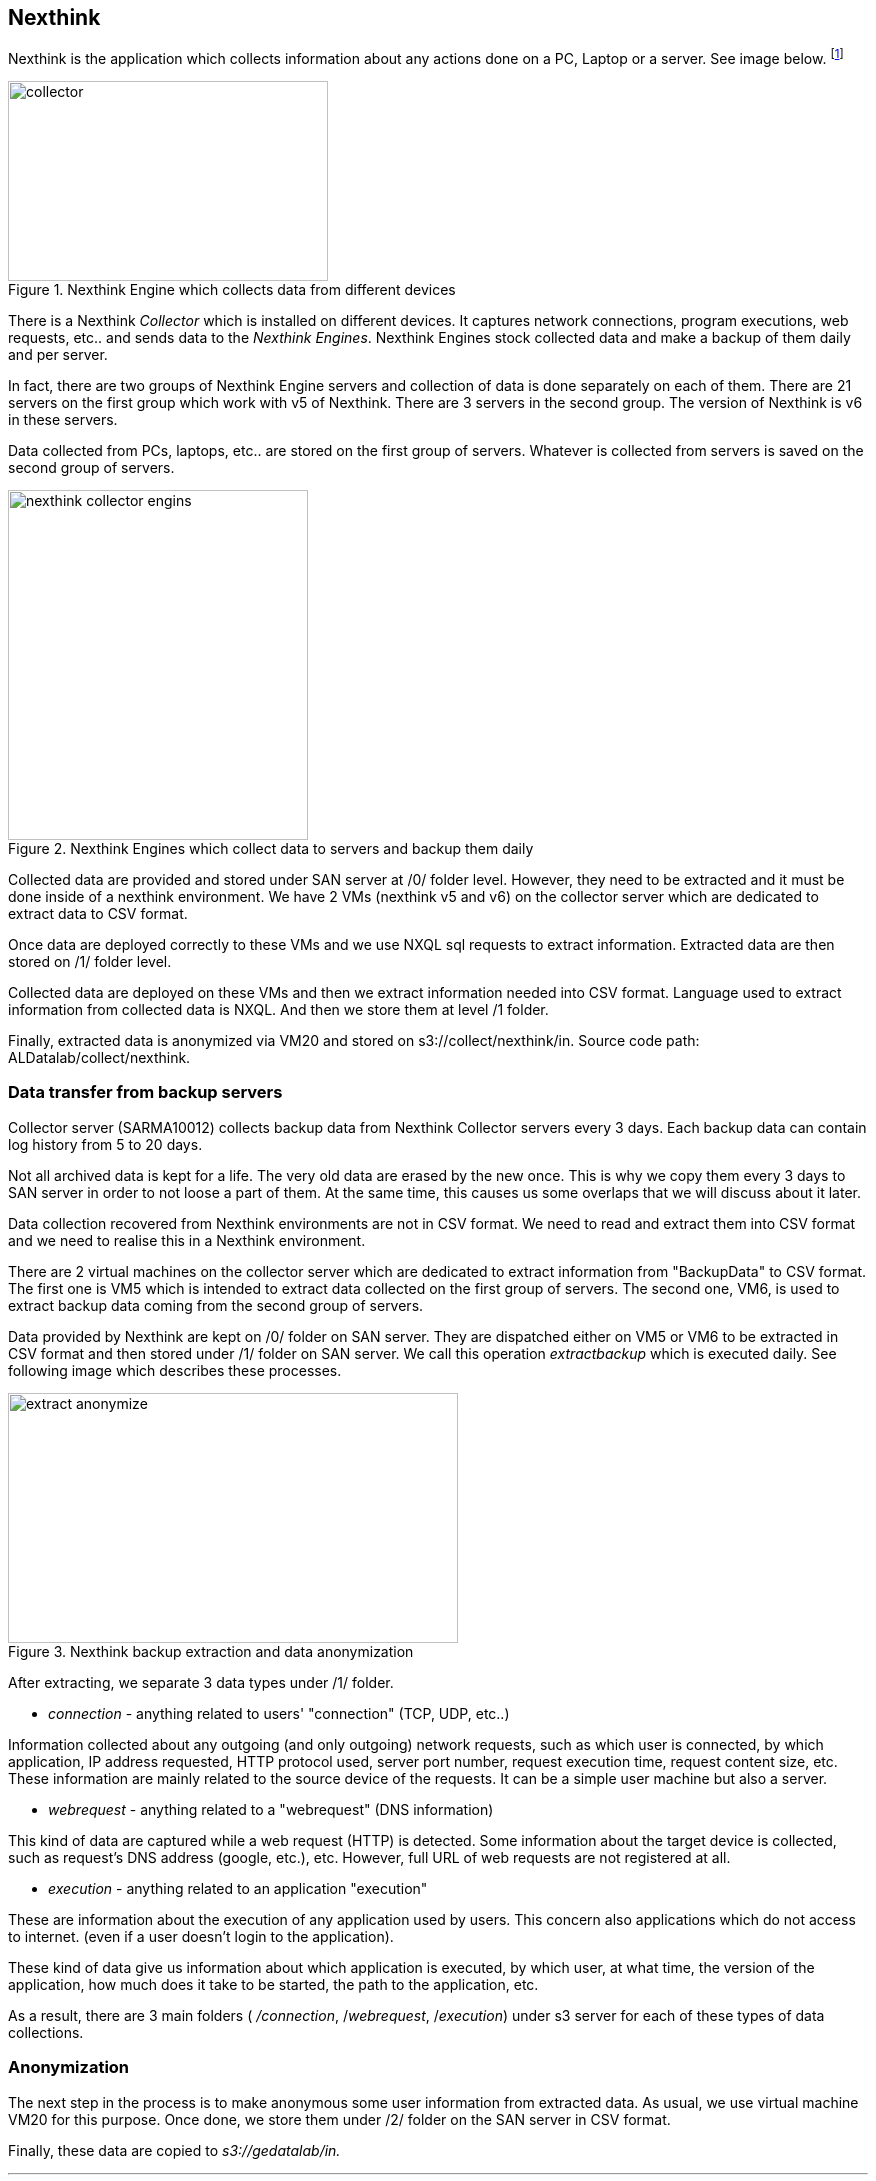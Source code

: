 <<<
== Nexthink

Nexthink is the application which collects information about any actions done on a PC, Laptop or a server.
See image below.
footnote:[https://doc.nexthink.com/images/a/a3/Collector.png]

image::images/collector.png[title="Nexthink Engine which collects data from different devices", width="320", height="200"]


There is a Nexthink _Collector_ which is installed on different devices.
It captures network connections, program executions, web requests, etc.. and sends data to the _Nexthink Engines_.
Nexthink Engines stock collected data and make a backup of them daily and per server. 


In fact, there are two groups of Nexthink Engine servers and collection of data is done separately on each of them.
There are 21 servers on the first group which work with v5 of Nexthink.
There are 3 servers in the second group.
The version of Nexthink is v6 in these servers.


Data collected from PCs, laptops, etc.. are stored on the first group of servers.
Whatever is collected from servers is saved on the second group of servers.

image::images/nexthink_collector_engins.jpg[title="Nexthink Engines which collect data to servers and backup them daily", width="300", height="350"]

Collected data are provided and stored under SAN server at /0/ folder level.
However, they need to be extracted and it must be done inside of a nexthink environment.
We have 2 VMs (nexthink v5 and v6) on the collector server which are dedicated to extract data to CSV format.

Once data are deployed correctly to these VMs and we use NXQL sql requests to extract information.
Extracted data are then stored on /1/ folder level.


Collected data are deployed on these VMs and then we extract information needed into CSV format.
Language used to extract information from collected data is NXQL.
And then we store them at level /1 folder.


Finally, extracted data is anonymized via VM20 and stored on s3://collect/nexthink/in.
Source code path: ALDatalab/collect/nexthink.


=== Data transfer from backup servers

Collector server (SARMA10012) collects backup data from Nexthink Collector servers every 3 days.
Each backup data can contain log history from 5 to 20 days.


Not all archived data is kept for a life.
The very old data are erased by the new once.
This is why we copy them every 3 days to SAN server in order to not loose a part of them.
At the same time, this causes us some overlaps that we will discuss about it later.


Data collection recovered from Nexthink environments are not in CSV format.
We need to read and extract them into CSV format and we need to realise this in a Nexthink environment.


There are 2 virtual machines on the collector server which are dedicated to extract information from "BackupData" to CSV format.
The first one is VM5 which is intended to extract data collected on the first group of servers.
The second one, VM6, is used to extract backup data coming from the second group of servers.


Data provided by Nexthink are kept on /0/ folder on SAN server.
They are dispatched either on VM5 or VM6 to be extracted in CSV format and then stored under /1/ folder on SAN server.
We call this operation _extractbackup_ which is executed daily.
See following image which describes these processes.

image::images/extract_anonymize.jpg[title="Nexthink backup extraction and data anonymization", width="450", height="250"]

After extracting, we separate 3 data types under /1/ folder.

* _connection_ - anything related to users' "connection" (TCP, UDP, etc..)

Information collected about any outgoing (and only outgoing) network requests,
such as which user is connected, by which application,
IP address requested, HTTP protocol used, server port number,
request execution time, request content size, etc.
These information are mainly related to the source device of the requests.
It can be a simple user machine but also a server.

* _webrequest_ - anything related to a "webrequest" (DNS information)

This kind of data are captured while a web request (HTTP) is detected.
Some information about the target device is collected, such as request's DNS address (google, etc.), etc.
However, full URL of web requests are not registered at all.


* _execution_ - anything related to an application "execution"

These are information about the execution of any application used by users.
This concern also applications which do not access to internet.
(even if a user doesn't login to the application).

These kind of data give us information about which application is executed,
by which user, at what time, the version of the application,
how much does it take to be started, the path to the application, etc.


As a result, there are 3 main folders ( _/connection_, /_webrequest_, /_execution_) under s3 server
for each of these types of data collections.


//[TIP]give a picture from cyberdock with highlighted colors of these folders.

=== Anonymization

The next step in the process is to make anonymous some user information from extracted data.
As usual, we use virtual machine VM20 for this purpose.
Once done, we store them under /2/ folder on the SAN server in CSV format.


Finally, these data are copied to _s3://gedatalab/in._

